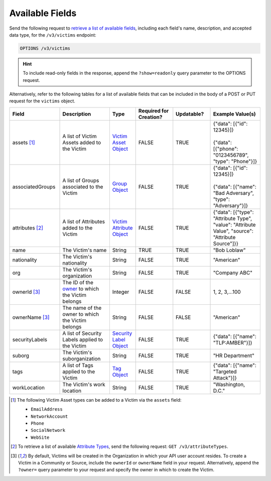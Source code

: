 Available Fields
----------------

Send the following request to `retrieve a list of available fields <https://docs.threatconnect.com/en/latest/rest_api/v3/retrieve_fields.html>`_, including each field's name, description, and accepted data type, for the ``/v3/victims`` endpoint:

.. code::

    OPTIONS /v3/victims

.. hint::
    To include read-only fields in the response, append the ``?show=readonly`` query parameter to the OPTIONS request.

Alternatively, refer to the following tables for a list of available fields that can be included in the body of a POST or PUT request for the ``victims`` object.

.. list-table::
   :widths: 20 20 10 15 15 20
   :header-rows: 1

   * - Field
     - Description
     - Type
     - Required for Creation?
     - Updatable?
     - Example Value(s)
   * - assets [1]_
     - A list of Victim Assets added to the Victim
     - `Victim Asset Object <https://docs.threatconnect.com/en/latest/rest_api/v3/victim_assets/victim_assets.html>`_
     - FALSE
     - TRUE
     - | {"data": [{"id": 12345}]}
       |
       | {"data": [{"phone": "0123456789", "type": "Phone"}]}
   * - associatedGroups
     - A list of Groups associated to the Victim
     - `Group Object <https://docs.threatconnect.com/en/latest/rest_api/v3/groups/groups.html>`_
     - FALSE
     - TRUE
     - | {"data": [{"id": 12345}]}
       |
       | {"data": [{"name": "Bad Adversary", "type": "Adversary"}]}
   * - attributes [2]_
     - A list of Attributes added to the Victim
     - `Victim Attribute Object <https://docs.threatconnect.com/en/latest/rest_api/v3/victim_attributes/victim_attributes.html>`_
     - FALSE
     - TRUE
     - {"data": [{"type": "Attribute Type", "value": "Attribute Value", "source": "Attribute Source"]}}
   * - name
     - The Victim's name
     - String
     - TRUE
     - TRUE
     - "Bob Loblaw"
   * - nationality
     - The Victim's nationality
     - String
     - FALSE
     - TRUE
     - "American"
   * - org
     - The Victim's organization
     - String
     - FALSE
     - TRUE
     - "Company ABC"
   * - ownerId [3]_
     - The ID of the `owner <https://docs.threatconnect.com/en/latest/rest_api/v3/owners/owners.html>`_ to which the Victim belongs
     - Integer
     - FALSE
     - FALSE
     - 1, 2, 3,...100
   * - ownerName [3]_
     - The name of the owner to which the Victim belongs
     - String
     - FALSE
     - FALSE
     - "American"
   * - securityLabels
     - A list of Security Labels applied to the Victim
     - `Security Label Object <https://docs.threatconnect.com/en/latest/rest_api/v3/security_labels/security_labels.html>`_
     - FALSE
     - TRUE
     - {"data": [{"name": "TLP:AMBER"}]}
   * - suborg
     - The Victim's suborganization
     - String
     - FALSE
     - TRUE
     - "HR Department"
   * - tags
     - A list of Tags applied to the Victim
     - `Tag Object <https://docs.threatconnect.com/en/latest/rest_api/v3/tags/tags.html>`_
     - FALSE
     - TRUE
     - {"data": [{"name": "Targeted Attack"}]}
   * - workLocation
     - The Victim's work location
     - String
     - FALSE
     - TRUE
     - "Washington, D.C."

.. [1] The following Victim Asset types can be added to a Victim via the ``assets`` field:

    - ``EmailAddress``
    - ``NetworkAccount``
    - ``Phone``
    - ``SocialNetwork``
    - ``WebSite``

.. [2] To retrieve a list of available `Attribute Types <https://docs.threatconnect.com/en/latest/rest_api/v3/attribute_types/attribute_types.html>`_, send the following request: ``GET /v3/attributeTypes``.

.. [3] By default, Victims will be created in the Organization in which your API user account resides. To create a Victim in a Community or Source, include the ``ownerId`` or ``ownerName`` field in your request. Alternatively, append the ``?owner=`` query parameter to your request and specify the owner in which to create the Victim.